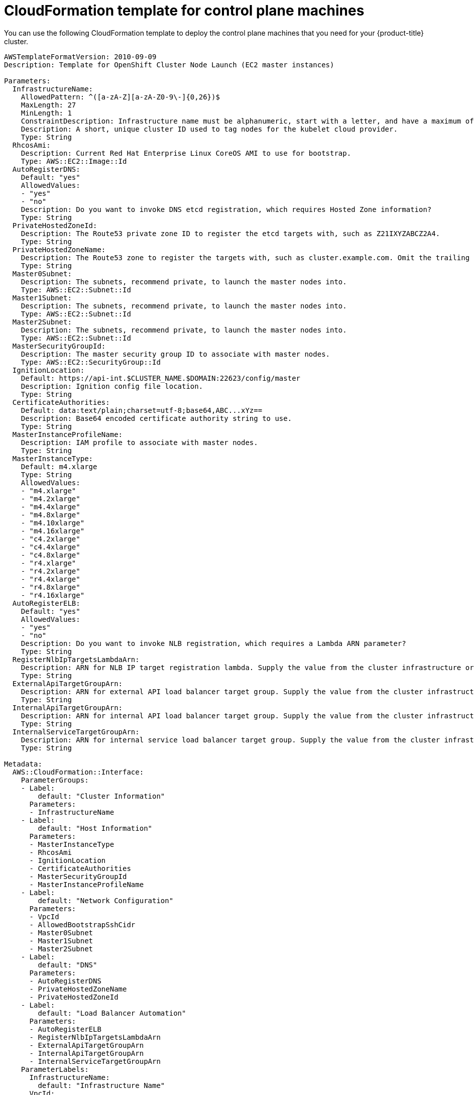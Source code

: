 // Module included in the following assemblies:
//
// * installing/installing_aws_user_infra/installing-aws-user-infra.adoc

[id="installation-cloudformation-control-plane_{context}"]
= CloudFormation template for control plane machines

You can use the following CloudFormation template to deploy the control plane
machines that you need for your {product-title} cluster.

[source,yaml]
----
AWSTemplateFormatVersion: 2010-09-09
Description: Template for OpenShift Cluster Node Launch (EC2 master instances)

Parameters:
  InfrastructureName:
    AllowedPattern: ^([a-zA-Z][a-zA-Z0-9\-]{0,26})$
    MaxLength: 27
    MinLength: 1
    ConstraintDescription: Infrastructure name must be alphanumeric, start with a letter, and have a maximum of 27 characters.
    Description: A short, unique cluster ID used to tag nodes for the kubelet cloud provider.
    Type: String
  RhcosAmi:
    Description: Current Red Hat Enterprise Linux CoreOS AMI to use for bootstrap.
    Type: AWS::EC2::Image::Id
  AutoRegisterDNS:
    Default: "yes"
    AllowedValues:
    - "yes"
    - "no"
    Description: Do you want to invoke DNS etcd registration, which requires Hosted Zone information?
    Type: String
  PrivateHostedZoneId:
    Description: The Route53 private zone ID to register the etcd targets with, such as Z21IXYZABCZ2A4.
    Type: String
  PrivateHostedZoneName:
    Description: The Route53 zone to register the targets with, such as cluster.example.com. Omit the trailing period.
    Type: String
  Master0Subnet:
    Description: The subnets, recommend private, to launch the master nodes into.
    Type: AWS::EC2::Subnet::Id
  Master1Subnet:
    Description: The subnets, recommend private, to launch the master nodes into.
    Type: AWS::EC2::Subnet::Id
  Master2Subnet:
    Description: The subnets, recommend private, to launch the master nodes into.
    Type: AWS::EC2::Subnet::Id
  MasterSecurityGroupId:
    Description: The master security group ID to associate with master nodes.
    Type: AWS::EC2::SecurityGroup::Id
  IgnitionLocation:
    Default: https://api-int.$CLUSTER_NAME.$DOMAIN:22623/config/master
    Description: Ignition config file location.
    Type: String
  CertificateAuthorities:
    Default: data:text/plain;charset=utf-8;base64,ABC...xYz==
    Description: Base64 encoded certificate authority string to use.
    Type: String
  MasterInstanceProfileName:
    Description: IAM profile to associate with master nodes.
    Type: String
  MasterInstanceType:
    Default: m4.xlarge
    Type: String
    AllowedValues:
    - "m4.xlarge"
    - "m4.2xlarge"
    - "m4.4xlarge"
    - "m4.8xlarge"
    - "m4.10xlarge"
    - "m4.16xlarge"
    - "c4.2xlarge"
    - "c4.4xlarge"
    - "c4.8xlarge"
    - "r4.xlarge"
    - "r4.2xlarge"
    - "r4.4xlarge"
    - "r4.8xlarge"
    - "r4.16xlarge"
  AutoRegisterELB:
    Default: "yes"
    AllowedValues:
    - "yes"
    - "no"
    Description: Do you want to invoke NLB registration, which requires a Lambda ARN parameter?
    Type: String
  RegisterNlbIpTargetsLambdaArn:
    Description: ARN for NLB IP target registration lambda. Supply the value from the cluster infrastructure or select "no" for AutoRegisterELB.
    Type: String
  ExternalApiTargetGroupArn:
    Description: ARN for external API load balancer target group. Supply the value from the cluster infrastructure or select "no" for AutoRegisterELB.
    Type: String
  InternalApiTargetGroupArn:
    Description: ARN for internal API load balancer target group. Supply the value from the cluster infrastructure or select "no" for AutoRegisterELB.
    Type: String
  InternalServiceTargetGroupArn:
    Description: ARN for internal service load balancer target group. Supply the value from the cluster infrastructure or select "no" for AutoRegisterELB.
    Type: String

Metadata:
  AWS::CloudFormation::Interface:
    ParameterGroups:
    - Label:
        default: "Cluster Information"
      Parameters:
      - InfrastructureName
    - Label:
        default: "Host Information"
      Parameters:
      - MasterInstanceType
      - RhcosAmi
      - IgnitionLocation
      - CertificateAuthorities
      - MasterSecurityGroupId
      - MasterInstanceProfileName
    - Label:
        default: "Network Configuration"
      Parameters:
      - VpcId
      - AllowedBootstrapSshCidr
      - Master0Subnet
      - Master1Subnet
      - Master2Subnet
    - Label:
        default: "DNS"
      Parameters:
      - AutoRegisterDNS
      - PrivateHostedZoneName
      - PrivateHostedZoneId
    - Label:
        default: "Load Balancer Automation"
      Parameters:
      - AutoRegisterELB
      - RegisterNlbIpTargetsLambdaArn
      - ExternalApiTargetGroupArn
      - InternalApiTargetGroupArn
      - InternalServiceTargetGroupArn
    ParameterLabels:
      InfrastructureName:
        default: "Infrastructure Name"
      VpcId:
        default: "VPC ID"
      Master0Subnet:
        default: "Master-0 Subnet"
      Master1Subnet:
        default: "Master-1 Subnet"
      Master2Subnet:
        default: "Master-2 Subnet"
      MasterInstanceType:
        default: "Master Instance Type"
      MasterInstanceProfileName:
        default: "Master Instance Profile Name"
      RhcosAmi:
        default: "Red Hat Enterprise Linux CoreOS AMI ID"
      BootstrapIgnitionLocation:
        default: "Master Ignition Source"
      CertificateAuthorities:
        default: "Ignition CA String"
      MasterSecurityGroupId:
        default: "Master Security Group ID"
      AutoRegisterDNS:
        default: "Use Provided DNS Automation"
      AutoRegisterELB:
        default: "Use Provided ELB Automation"
      PrivateHostedZoneName:
        default: "Private Hosted Zone Name"
      PrivateHostedZoneId:
        default: "Private Hosted Zone ID"

Conditions:
  DoRegistration: !Equals ["yes", !Ref AutoRegisterELB]
  DoDns: !Equals ["yes", !Ref AutoRegisterDNS]

Resources:
  Master0:
    Type: AWS::EC2::Instance
    Properties:
      ImageId: !Ref RhcosAmi
      BlockDeviceMappings:
      - DeviceName: /dev/xvda
        Ebs:
          VolumeSize: "120"
          VolumeType: "gp2"
      IamInstanceProfile: !Ref MasterInstanceProfileName
      InstanceType: !Ref MasterInstanceType
      NetworkInterfaces:
      - AssociatePublicIpAddress: "false"
        DeviceIndex: "0"
        GroupSet:
        - !Ref "MasterSecurityGroupId"
        SubnetId: !Ref "Master0Subnet"
      UserData:
        Fn::Base64: !Sub
        - '{"ignition":{"config":{"append":[{"source":"${SOURCE}","verification":{}}]},"security":{"tls":{"certificateAuthorities":[{"source":"${CA_BUNDLE}","verification":{}}]}},"timeouts":{},"version":"2.2.0"},"networkd":{},"passwd":{},"storage":{},"systemd":{}}'
        - {
          SOURCE: !Ref IgnitionLocation,
          CA_BUNDLE: !Ref CertificateAuthorities,
        }
      Tags:
      - Key: !Join ["", ["kubernetes.io/cluster/", !Ref InfrastructureName]]
        Value: "shared"

  RegisterMaster0:
    Condition: DoRegistration
    Type: Custom::NLBRegister
    Properties:
      ServiceToken: !Ref RegisterNlbIpTargetsLambdaArn
      TargetArn: !Ref ExternalApiTargetGroupArn
      TargetIp: !GetAtt Master0.PrivateIp

  RegisterMaster0InternalApiTarget:
    Condition: DoRegistration
    Type: Custom::NLBRegister
    Properties:
      ServiceToken: !Ref RegisterNlbIpTargetsLambdaArn
      TargetArn: !Ref InternalApiTargetGroupArn
      TargetIp: !GetAtt Master0.PrivateIp

  RegisterMaster0InternalServiceTarget:
    Condition: DoRegistration
    Type: Custom::NLBRegister
    Properties:
      ServiceToken: !Ref RegisterNlbIpTargetsLambdaArn
      TargetArn: !Ref InternalServiceTargetGroupArn
      TargetIp: !GetAtt Master0.PrivateIp

  Master1:
    Type: AWS::EC2::Instance
    Properties:
      ImageId: !Ref RhcosAmi
      BlockDeviceMappings:
      - DeviceName: /dev/xvda
        Ebs:
          VolumeSize: "120"
          VolumeType: "gp2"
      IamInstanceProfile: !Ref MasterInstanceProfileName
      InstanceType: !Ref MasterInstanceType
      NetworkInterfaces:
      - AssociatePublicIpAddress: "false"
        DeviceIndex: "0"
        GroupSet:
        - !Ref "MasterSecurityGroupId"
        SubnetId: !Ref "Master1Subnet"
      UserData:
        Fn::Base64: !Sub
        - '{"ignition":{"config":{"append":[{"source":"${SOURCE}","verification":{}}]},"security":{"tls":{"certificateAuthorities":[{"source":"${CA_BUNDLE}","verification":{}}]}},"timeouts":{},"version":"2.2.0"},"networkd":{},"passwd":{},"storage":{},"systemd":{}}'
        - {
          SOURCE: !Ref IgnitionLocation,
          CA_BUNDLE: !Ref CertificateAuthorities,
        }
      Tags:
      - Key: !Join ["", ["kubernetes.io/cluster/", !Ref InfrastructureName]]
        Value: "shared"

  RegisterMaster1:
    Condition: DoRegistration
    Type: Custom::NLBRegister
    Properties:
      ServiceToken: !Ref RegisterNlbIpTargetsLambdaArn
      TargetArn: !Ref ExternalApiTargetGroupArn
      TargetIp: !GetAtt Master1.PrivateIp

  RegisterMaster1InternalApiTarget:
    Condition: DoRegistration
    Type: Custom::NLBRegister
    Properties:
      ServiceToken: !Ref RegisterNlbIpTargetsLambdaArn
      TargetArn: !Ref InternalApiTargetGroupArn
      TargetIp: !GetAtt Master1.PrivateIp

  RegisterMaster1InternalServiceTarget:
    Condition: DoRegistration
    Type: Custom::NLBRegister
    Properties:
      ServiceToken: !Ref RegisterNlbIpTargetsLambdaArn
      TargetArn: !Ref InternalServiceTargetGroupArn
      TargetIp: !GetAtt Master1.PrivateIp

  Master2:
    Type: AWS::EC2::Instance
    Properties:
      ImageId: !Ref RhcosAmi
      BlockDeviceMappings:
      - DeviceName: /dev/xvda
        Ebs:
          VolumeSize: "120"
          VolumeType: "gp2"
      IamInstanceProfile: !Ref MasterInstanceProfileName
      InstanceType: !Ref MasterInstanceType
      NetworkInterfaces:
      - AssociatePublicIpAddress: "false"
        DeviceIndex: "0"
        GroupSet:
        - !Ref "MasterSecurityGroupId"
        SubnetId: !Ref "Master2Subnet"
      UserData:
        Fn::Base64: !Sub
        - '{"ignition":{"config":{"append":[{"source":"${SOURCE}","verification":{}}]},"security":{"tls":{"certificateAuthorities":[{"source":"${CA_BUNDLE}","verification":{}}]}},"timeouts":{},"version":"2.2.0"},"networkd":{},"passwd":{},"storage":{},"systemd":{}}'
        - {
          SOURCE: !Ref IgnitionLocation,
          CA_BUNDLE: !Ref CertificateAuthorities,
        }
      Tags:
      - Key: !Join ["", ["kubernetes.io/cluster/", !Ref InfrastructureName]]
        Value: "shared"

  RegisterMaster2:
    Condition: DoRegistration
    Type: Custom::NLBRegister
    Properties:
      ServiceToken: !Ref RegisterNlbIpTargetsLambdaArn
      TargetArn: !Ref ExternalApiTargetGroupArn
      TargetIp: !GetAtt Master2.PrivateIp

  RegisterMaster2InternalApiTarget:
    Condition: DoRegistration
    Type: Custom::NLBRegister
    Properties:
      ServiceToken: !Ref RegisterNlbIpTargetsLambdaArn
      TargetArn: !Ref InternalApiTargetGroupArn
      TargetIp: !GetAtt Master2.PrivateIp

  RegisterMaster2InternalServiceTarget:
    Condition: DoRegistration
    Type: Custom::NLBRegister
    Properties:
      ServiceToken: !Ref RegisterNlbIpTargetsLambdaArn
      TargetArn: !Ref InternalServiceTargetGroupArn
      TargetIp: !GetAtt Master2.PrivateIp

  EtcdSrvRecords:
    Condition: DoDns
    Type: AWS::Route53::RecordSet
    Properties:
      HostedZoneId: !Ref PrivateHostedZoneId
      Name: !Join [".", ["_etcd-server-ssl._tcp", !Ref PrivateHostedZoneName]]
      ResourceRecords:
      - !Join [
        " ",
        ["0 10 2380", !Join [".", ["etcd-0", !Ref PrivateHostedZoneName]]],
      ]
      - !Join [
        " ",
        ["0 10 2380", !Join [".", ["etcd-1", !Ref PrivateHostedZoneName]]],
      ]
      - !Join [
        " ",
        ["0 10 2380", !Join [".", ["etcd-2", !Ref PrivateHostedZoneName]]],
      ]
      TTL: 60
      Type: SRV

  Etcd0Record:
    Condition: DoDns
    Type: AWS::Route53::RecordSet
    Properties:
      HostedZoneId: !Ref PrivateHostedZoneId
      Name: !Join [".", ["etcd-0", !Ref PrivateHostedZoneName]]
      ResourceRecords:
      - !GetAtt Master0.PrivateIp
      TTL: 60
      Type: A

  Etcd1Record:
    Condition: DoDns
    Type: AWS::Route53::RecordSet
    Properties:
      HostedZoneId: !Ref PrivateHostedZoneId
      Name: !Join [".", ["etcd-1", !Ref PrivateHostedZoneName]]
      ResourceRecords:
      - !GetAtt Master1.PrivateIp
      TTL: 60
      Type: A

  Etcd2Record:
    Condition: DoDns
    Type: AWS::Route53::RecordSet
    Properties:
      HostedZoneId: !Ref PrivateHostedZoneId
      Name: !Join [".", ["etcd-2", !Ref PrivateHostedZoneName]]
      ResourceRecords:
      - !GetAtt Master2.PrivateIp
      TTL: 60
      Type: A

Outputs:
  PrivateIPs:
    Description: The control-plane node private IP addresses.
    Value:
      !Join [
        ",",
        [!GetAtt Master0.PrivateIp, !GetAtt Master1.PrivateIp, !GetAtt Master2.PrivateIp]
      ]
----
